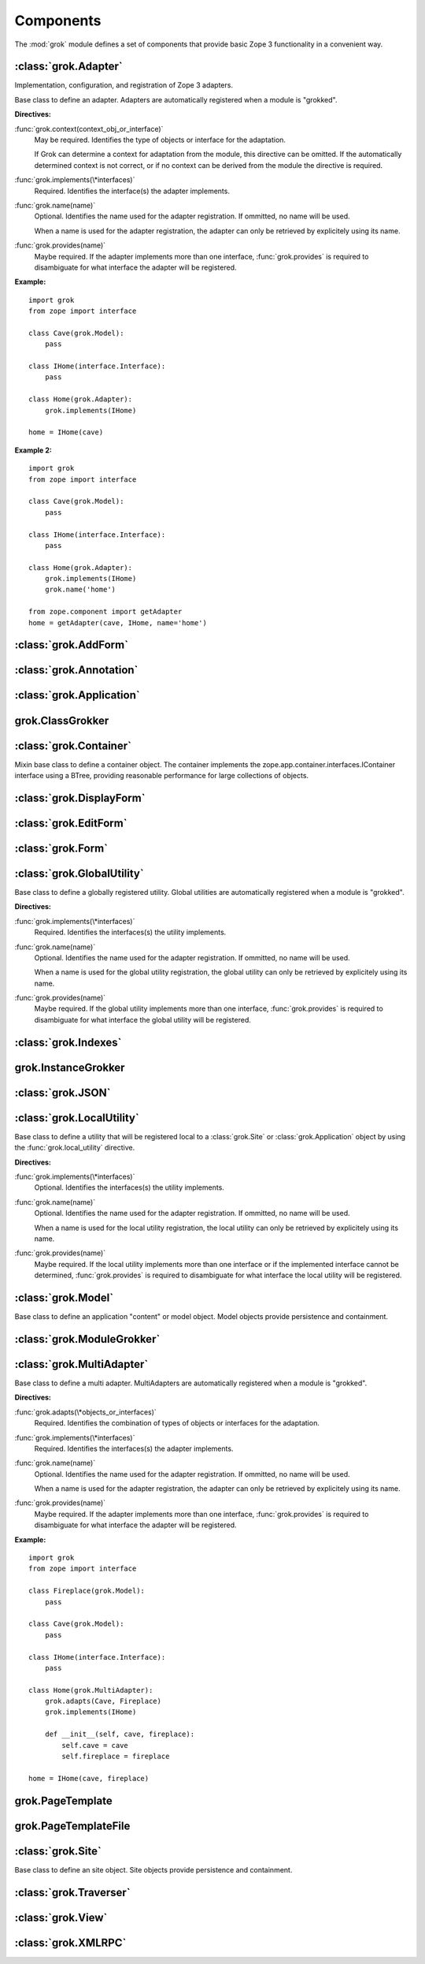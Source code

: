 
**********
Components
**********

The :mod:`grok` module defines a set of components that provide basic Zope 3
functionality in a convenient way.


:class:`grok.Adapter`
=====================

Implementation, configuration, and registration of Zope 3 adapters.


.. class:: grok.Adapter

   Base class to define an adapter. Adapters are automatically registered when a
   module is "grokked".


   .. attribute:: context

      The adapted object.

   **Directives:**

   :func:`grok.context(context_obj_or_interface)`
      May be required. Identifies the type of objects or interface for the adaptation.

      If Grok can determine a context for adaptation from the module, this directive
      can be omitted. If the automatically determined context is not correct, or if no
      context can be derived from the module the directive is required.

   :func:`grok.implements(\*interfaces)`
      Required. Identifies the interface(s) the adapter implements.

   :func:`grok.name(name)`
      Optional. Identifies the name used for the adapter registration. If ommitted, no
      name will be used.

      When a name is used for the adapter registration, the adapter can only be
      retrieved by explicitely using its name.

   :func:`grok.provides(name)`
      Maybe required. If the adapter implements more than one interface,
      :func:`grok.provides` is required to disambiguate for what interface the adapter
      will be registered.
 
   **Example:** ::

      import grok
      from zope import interface

      class Cave(grok.Model):
          pass

      class IHome(interface.Interface):
          pass

      class Home(grok.Adapter):
          grok.implements(IHome)

      home = IHome(cave)

   **Example 2:** ::

      import grok
      from zope import interface
   
      class Cave(grok.Model):
          pass

      class IHome(interface.Interface):
          pass

      class Home(grok.Adapter):
          grok.implements(IHome)
          grok.name('home')

      from zope.component import getAdapter
      home = getAdapter(cave, IHome, name='home')


:class:`grok.AddForm`
=====================


:class:`grok.Annotation`
========================


:class:`grok.Application`
=========================


grok.ClassGrokker
=================


:class:`grok.Container`
=======================


.. class:: grok.Container

   Mixin base class to define a container object. The container implements the
   zope.app.container.interfaces.IContainer interface using a BTree, providing
   reasonable performance for large collections of objects.


:class:`grok.DisplayForm`
=========================


:class:`grok.EditForm`
======================


:class:`grok.Form`
==================


:class:`grok.GlobalUtility`
===========================


.. class:: grok.GlobalUtility

   Base class to define a globally registered utility. Global utilities are
   automatically registered when a module is "grokked".

   **Directives:**

   :func:`grok.implements(\*interfaces)`
      Required. Identifies the interfaces(s) the utility implements.

   :func:`grok.name(name)`
      Optional. Identifies the name used for the adapter registration. If ommitted, no
      name will be used.

      When a name is used for the global utility registration, the global utility can
      only be retrieved by explicitely using its name.

   :func:`grok.provides(name)`
      Maybe required. If the global utility implements more than one interface,
      :func:`grok.provides` is required to disambiguate for what interface the global
      utility will be registered.


:class:`grok.Indexes`
=====================


grok.InstanceGrokker
====================


:class:`grok.JSON`
==================


:class:`grok.LocalUtility`
==========================


.. class:: grok.LocalUtility

   Base class to define a utility that will be registered local to a
   :class:`grok.Site` or :class:`grok.Application` object by using the
   :func:`grok.local_utility` directive.

   **Directives:**

   :func:`grok.implements(\*interfaces)`
      Optional. Identifies the interfaces(s) the utility implements.

   :func:`grok.name(name)`
      Optional. Identifies the name used for the adapter registration. If ommitted, no
      name will be used.

      When a name is used for the local utility registration, the local utility can
      only be retrieved by explicitely using its name.

   :func:`grok.provides(name)`
      Maybe required. If the local utility implements more than one interface or if
      the implemented interface cannot be determined, :func:`grok.provides` is
      required to disambiguate for what interface the local utility will be
      registered.

.. seealso::

  Local utilities need to be registered in the context of :class:`grok.Site` or
  :class:`grok.Application` using the :func:`grok.local_utility` directive.


:class:`grok.Model`
===================

Base class to define an application "content" or model object. Model objects
provide persistence and containment.


:class:`grok.ModuleGrokker`
===========================


:class:`grok.MultiAdapter`
==========================


.. class:: grok.MultiAdapter

   Base class to define a multi adapter. MultiAdapters are automatically registered
   when a module is "grokked".

   **Directives:**

   :func:`grok.adapts(\*objects_or_interfaces)`
      Required. Identifies the combination of types of objects or interfaces for the
      adaptation.

   :func:`grok.implements(\*interfaces)`
      Required. Identifies the interfaces(s) the adapter implements.

   :func:`grok.name(name)`
      Optional. Identifies the name used for the adapter registration. If ommitted, no
      name will be used.

      When a name is used for the adapter registration, the adapter can only be
      retrieved by explicitely using its name.

   :func:`grok.provides(name)`
      Maybe required. If the adapter implements more than one interface,
      :func:`grok.provides` is required to disambiguate for what interface the adapter
      will be registered.

**Example:** ::

   import grok
   from zope import interface

   class Fireplace(grok.Model):
       pass

   class Cave(grok.Model):
       pass

   class IHome(interface.Interface):
       pass

   class Home(grok.MultiAdapter):
       grok.adapts(Cave, Fireplace)
       grok.implements(IHome)

       def __init__(self, cave, fireplace):
           self.cave = cave
           self.fireplace = fireplace

   home = IHome(cave, fireplace)


grok.PageTemplate
=================


grok.PageTemplateFile
=====================


:class:`grok.Site`
==================

Base class to define an site object. Site objects provide persistence and
containment.


:class:`grok.Traverser`
=======================


:class:`grok.View`
==================


:class:`grok.XMLRPC`
====================

